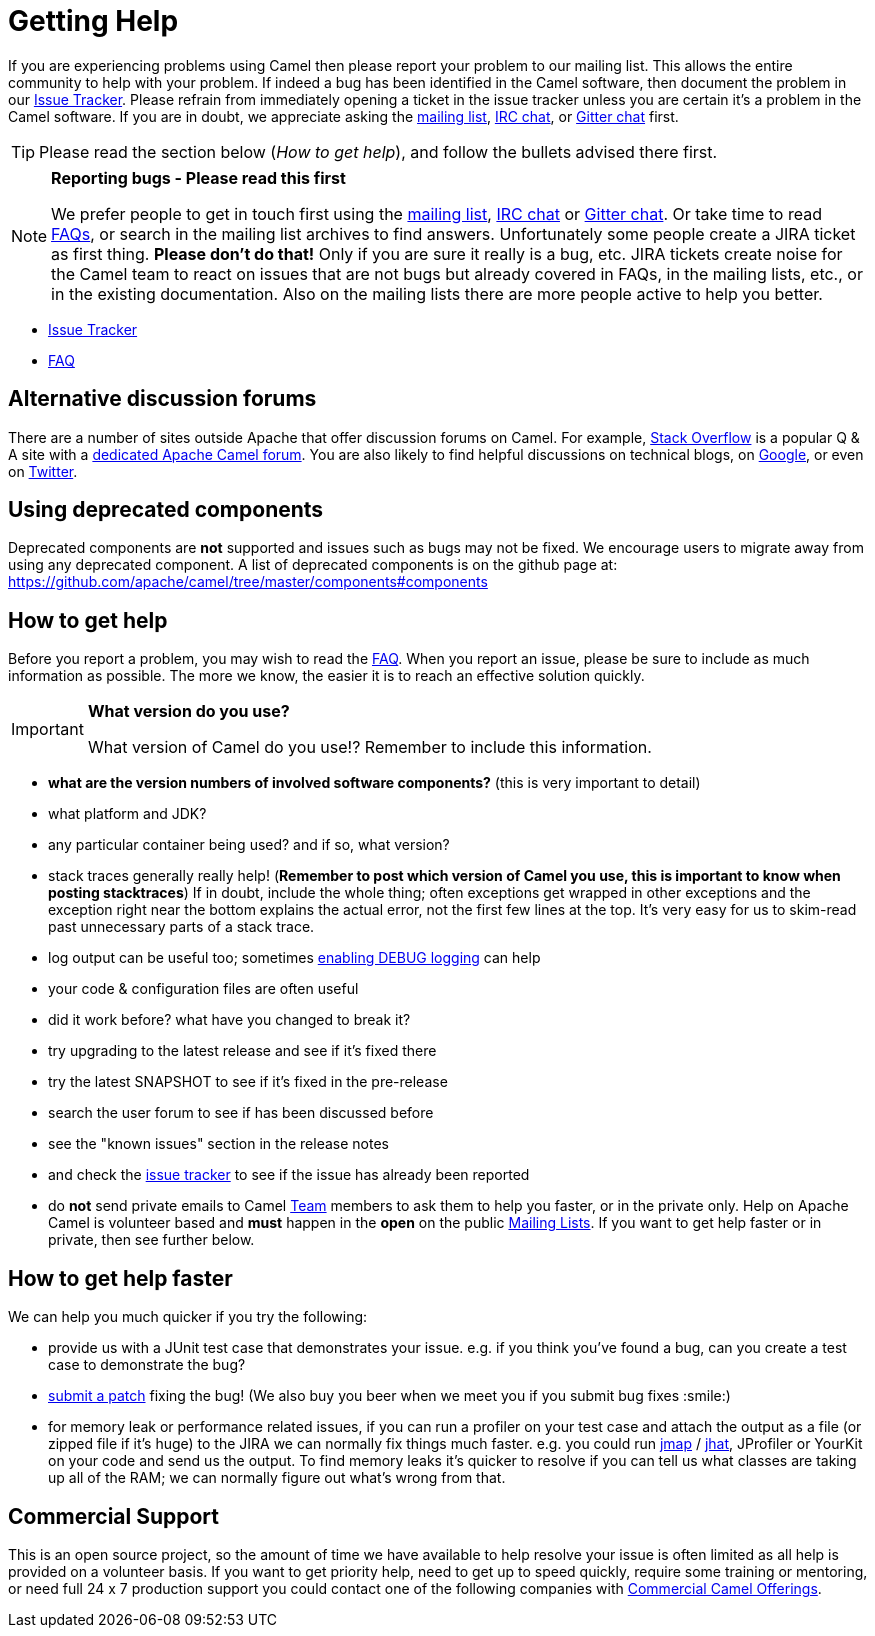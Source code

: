 [[Support-GettingHelp]]
= Getting Help

If you are experiencing problems using Camel then please report your
problem to our mailing list. This allows the entire community to help
with your problem. If indeed a bug has been identified in the Camel
software, then document the problem in our
http://issues.apache.org/jira/browse/CAMEL[Issue Tracker]. Please
refrain from immediately opening a ticket in the issue tracker unless
you are certain it's a problem in the Camel software. If you are in
doubt, we appreciate asking the
xref:mailing-lists.adoc[mailing list],
xref:irc-room.adoc[IRC chat], or
https://gitter.im/apache/apache-camel[Gitter chat] first.

[TIP]
====
Please read the section below (_How to get help_), and follow the
bullets advised there first.
====

[NOTE]
====
*Reporting bugs - Please read this first*

We prefer people to get in touch first using the
xref:mailing-lists.adoc[mailing list],
xref:irc-room.adoc[IRC chat] or
https://gitter.im/apache/apache-camel[Gitter chat]. Or take time to read
xref:faq.adoc[FAQs], or search in the mailing list archives to find answers.
Unfortunately some people create a JIRA ticket as first thing. *Please
don't do that!* Only if you are sure it really is a bug, etc. JIRA tickets
create noise for the Camel team to react on issues that are not bugs
but already covered in FAQs, in the mailing lists, etc., or in the existing
documentation.
Also on the mailing lists there are more people active to help you better.
====

* http://issues.apache.org/jira/browse/CAMEL[Issue Tracker]
* xref:faq.adoc[FAQ]

[[Support-Alternativediscussionforums]]
== Alternative discussion forums

There are a number of sites outside Apache that offer discussion forums on
Camel. For example, http://stackoverflow.com/[Stack Overflow] is a
popular Q & A site with a
http://stackoverflow.com/questions/tagged/apache-camel[dedicated Apache
Camel forum]. You are also likely to find helpful discussions on
technical blogs, on
https://www.google.com/search?q=apache+camel[Google], or even on
https://twitter.com/search?q=apache%20camel[Twitter].

[[Support-Usingdeprecatedcomponents]]
== Using deprecated components

Deprecated components are *not* supported and issues such as bugs may
not be fixed. We encourage users to migrate away from using any
deprecated component. A list of deprecated components is on the
github page at:
https://github.com/apache/camel/tree/master/components#components

[[Support-Howtogethelp]]
== How to get help

Before you report a problem, you may wish to read the
xref:faq.adoc[FAQ].
When you report an issue, please be sure to include as much information
as possible. The more we know, the easier it is to reach an effective
solution quickly.

[IMPORTANT]
====
*What version do you use?*

What version of Camel do you use!?  Remember to include this information.
====

* *what are the version numbers of involved software components?* (this
is very important to detail)
* what platform and JDK?
* any particular container being used? and if so, what version?
* stack traces generally really help! (*Remember to post which version
of Camel you use, this is important to know when posting stacktraces*)
If in doubt, include the whole thing; often exceptions get wrapped in
other exceptions and the exception right near the bottom explains the
actual error, not the first few lines at the top. It's very easy for us
to skim-read past unnecessary parts of a stack trace.
* log output can be useful too; sometimes
xref:faq/how-do-i-change-the-logging.adoc[enabling DEBUG logging] can help
* your code & configuration files are often useful
* did it work before? what have you changed to break it?
* try upgrading to the latest release and see if it's fixed there
* try the latest SNAPSHOT to see if it's fixed in the pre-release
* search the user forum to see if has been discussed before
* see the "known issues" section in the release notes
* and check the http://issues.apache.org/jira/browse/CAMEL[issue
tracker] to see if the issue has already been reported
* do *not* send private emails to Camel xref:team.adoc[Team] members to
ask them to help you faster, or in the private only. Help on Apache
Camel is volunteer based and *must* happen in the *open* on the public
xref:mailing-lists.adoc[Mailing Lists]. If you want to get help faster
or in private, then see further below.

[[Support-Howtogethelpfaster]]
== How to get help faster

We can help you much quicker if you try the following:

* provide us with a JUnit test case that demonstrates your issue. e.g.
if you think you've found a bug, can you create a test case to
demonstrate the bug?
* xref:contributing.adoc[submit a patch] fixing the
bug! (We also buy you beer when we meet you if you submit bug fixes
:smile:)
* for memory leak or performance related issues, if you can run a
profiler on your test case and attach the output as a file (or zipped
file if it's huge) to the JIRA we can normally fix things much faster.
e.g. you could run
http://java.sun.com/j2se/1.5.0/docs/tooldocs/share/jmap.html[jmap] /
http://java.sun.com/javase/6/docs/technotes/tools/share/jhat.html[jhat],
JProfiler or YourKit on your code and send us the output. To find memory
leaks it's quicker to resolve if you can tell us what classes are taking
up all of the RAM; we can normally figure out what's wrong from that.

[[Support-CommercialSupport]]
== Commercial Support

This is an open source project, so the amount of time we have available
to help resolve your issue is often limited as all help is provided on a
volunteer basis. If you want to get priority help, need to get up to
speed quickly, require some training or mentoring, or need full 24 x 7
production support you could contact one of the following companies with
xref:commercial-camel-offerings.adoc[Commercial Camel Offerings].
